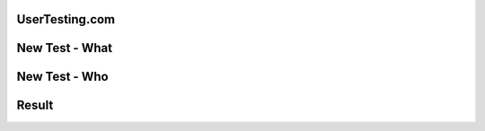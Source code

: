 UserTesting.com
===============

.. image:: overview.png
   :width: 100%


New Test - What
===============

.. image:: step1.png
   :width: 60%


New Test - Who
==============

.. image:: step2.png
   :width: 50%


Result
======

.. image:: result.png
   :width: 70%


